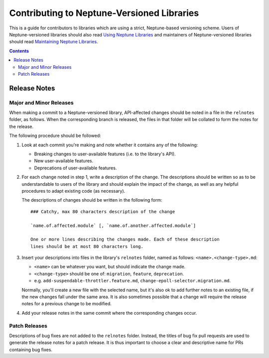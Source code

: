 ===========================================
Contributing to Neptune-Versioned Libraries
===========================================

This is a guide for contributors to libraries which are using a strict,
Neptune-based versioning scheme. Users of Neptune-versioned libraries should
also read `Using Neptune Libraries <library-user.rst>`_ and maintainers of
Neptune-versioned libraries should read
`Maintaining Neptune Libraries <library-maintainer.rst>`_.

.. contents::

Release Notes
-------------

Major and Minor Releases
........................

When making a commit to a Neptune-versioned library, API-affected changes should
be noted in a file in the ``relnotes`` folder, as follows. When the
corresponding branch is released, the files in that folder will be collated to
form the notes for the release.

The following procedure should be followed:

1. Look at each commit you're making and note whether it contains any of the
   following:

   * Breaking changes to user-available features (i.e. to the library's API).
   * New user-available features.
   * Deprecations of user-available features.

2. For each change noted in step 1, write a description of the change. The
   descriptions should be written so as to be understandable to users of the
   library and should explain the impact of the change, as well as any helpful
   procedures to adapt existing code (as necessary).

   The descriptions of changes should be written in the following form::

     ### Catchy, max 80 characters description of the change

     `name.of.affected.module` [, `name.of.another.affected.module`]

     One or more lines describing the changes made. Each of these description
     lines should be at most 80 characters long.

3. Insert your descriptions into files in the library's ``relnotes`` folder,
   named as follows: ``<name>.<change-type>.md``:

   * ``<name>`` can be whatever you want, but should indicate the change made.
   * ``<change-type>`` should be one of: ``migration``, ``feature``,
     ``deprecation``.
   * e.g. ``add-suspendable-throttler.feature.md``,
     ``change-epoll-selector.migration.md``.

   Normally, you'll create a new file with the selected name, but it's also ok
   to add further notes to an existing file, if the new changes fall under the
   same area. It is also sometimes possible that a change will require the
   release notes for a previous change to be modified.

4. Add your release notes in the same commit where the corresponding changes
   occur.

Patch Releases
..............

Descriptions of bug fixes are not added to the ``relnotes`` folder. Instead, the
titles of bug fix pull requests are used to generate the release notes for a
patch release. It is thus important to choose a clear and descriptive name for
PRs containing bug fixes.


